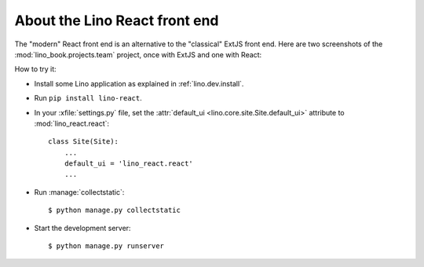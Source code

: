 ==============================
About the Lino React front end
==============================

The "modern" React front end is an alternative to the "classical" ExtJS front
end. Here are two screenshots of the :mod:`lino_book.projects.team` project,
once with ExtJS and one with React:

.. image:: noi-robin-extjs.png
  :width: 48%

.. image:: noi-robin-react.png
  :width: 48%



How to try it:

- Install some Lino application as explained in :ref:`lino.dev.install`.

- Run ``pip install lino-react``.

- In your :xfile:`settings.py` file, set the :attr:`default_ui
  <lino.core.site.Site.default_ui>` attribute to :mod:`lino_react.react`::

    class Site(Site):
        ...
        default_ui = 'lino_react.react'
        ...

- Run :manage:`collectstatic`::

    $ python manage.py collectstatic

- Start the development server::

    $ python manage.py runserver
